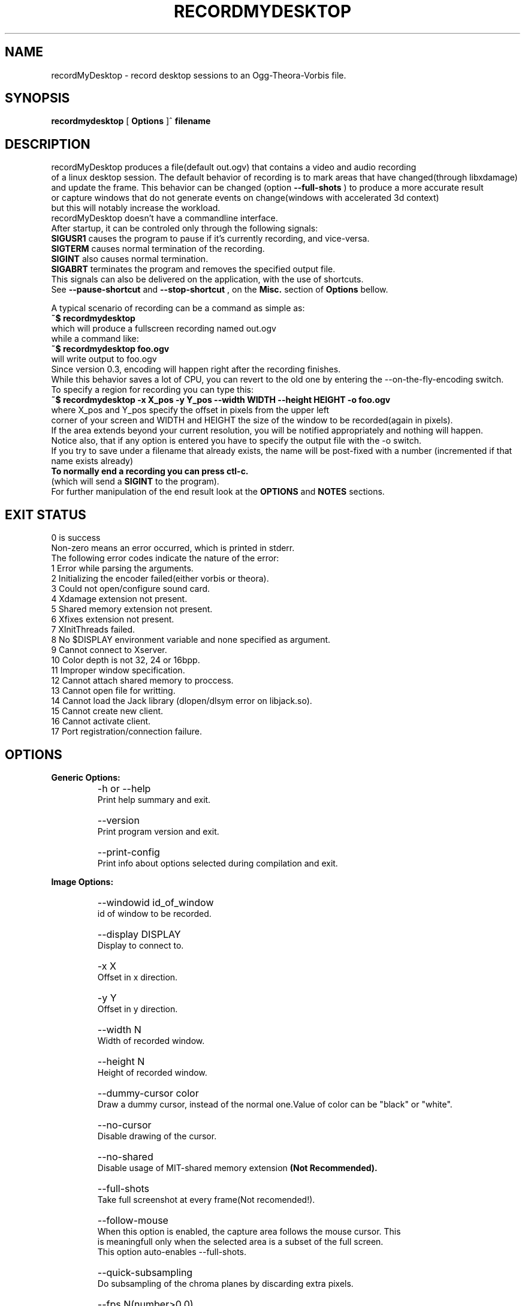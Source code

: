 .TH "RECORDMYDESKTOP" 1 "13/7/2006" "Linux"


.SH NAME
recordMyDesktop \- record desktop sessions to an Ogg\-Theora\-Vorbis file.


.SH SYNOPSIS

.B        recordmydesktop
[
.B
Options
]^
.B
filename
.br
.br
.SH DESCRIPTION
.PP
        recordMyDesktop produces a file(default out.ogv) that contains a video and audio recording
.br
of a linux desktop session. The default behavior of recording is to mark areas that have changed(through libxdamage)
.br
and update the frame. This behavior can be changed (option
.B
\-\-full\-shots
) to produce a more accurate result
.br
or capture windows that do not generate events on change(windows with accelerated 3d context)
.br
but this will notably increase the workload.
.br
recordMyDesktop doesn't have a commandline interface.
.br
After startup, it can be controled only through the following signals:
.br
.br
.B
SIGUSR1
causes the program to pause if it's currently recording, and vice-versa.
.br
.B
SIGTERM
causes normal termination of the recording.
.br
.B
SIGINT
also causes normal termination.
.br
.B
SIGABRT
terminates the program and removes the specified output file.
.br
.br
This signals can also be delivered on the application, with the use of 
shortcuts.
.br
See 
.B
\-\-pause\-shortcut
and
.B
\-\-stop\-shortcut
, on the 
.B
Misc.
section
of 
.B
Options
bellow.
.br
 
.br
 
.br
 
A typical scenario of recording can be a command as simple as:
.br
.B
~$ recordmydesktop
.br
which will produce a fullscreen recording named out.ogv
.br
while a command like:
.br
.B
~$ recordmydesktop foo.ogv
.br
will write output to foo.ogv
.br
.br
Since version 0.3, encoding will happen right after the recording finishes.
.br
While this behavior saves a lot of CPU, you can revert to the old one by entering the \-\-on\-the\-fly\-encoding switch.
.br
.br
To specify a region for recording you can type this:
.br
.B
~$ recordmydesktop \-x X_pos \-y Y_pos \-\-width WIDTH \-\-height HEIGHT \-o foo.ogv
.br
where X_pos and Y_pos specify the offset in pixels from the upper left
.br
corner of your screen and WIDTH and HEIGHT the size of the window to be recorded(again in pixels).
.br
If the area extends beyond your current resolution, you will be notified appropriately and nothing will happen.
.br
Notice also, that if any option is entered you have to specify the output file with the \-o switch.
.br
If you try to save under a filename that already exists, the name will be post-fixed with a number (incremented if that name exists already)
.br
.br
.B
To normally end a recording you can press ctl-c.
.br
(which will send a
.B
SIGINT
to the program).
.br
.br
For further manipulation of the end result look at the
.B
OPTIONS
and
.B
NOTES
sections.
.br
.br
.br
.SH EXIT STATUS
0 is success
.br
Non-zero means an error occurred, which is printed in stderr.
.br
.br
The following error codes indicate the nature of the error:
.br
1 Error while parsing the arguments.
.br
2 Initializing the encoder failed(either vorbis or theora).
.br
3 Could not open/configure sound card.
.br
4 Xdamage extension not present.
.br
5 Shared memory extension not present.
.br
6 Xfixes extension not present.
.br
7 XInitThreads failed.
.br
8 No $DISPLAY environment variable and none specified as argument.
.br
9 Cannot connect to Xserver.
.br
10 Color depth is not 32, 24 or 16bpp.
.br
11 Improper window specification.
.br
12 Cannot attach shared memory to proccess.
.br
13 Cannot open file for writting.
.br
14 Cannot load the Jack library (dlopen/dlsym error on libjack.so).
.br
15 Cannot create new client.
.br
16 Cannot activate client.
.br
17 Port registration/connection failure.
.br
.br
.SH OPTIONS
.PP
.B
Generic Options:
.br
.TP
.B
    \-h or \-\-help
    Print help summary and exit.
.br
.TP
.B
    \-\-version
    Print program version and exit.
.br
.TP
.B
    \-\-print\-config
    Print info about options selected during compilation and exit.
.br
.PP
.br
.B
Image Options:
.br
.TP
.B
    \-\-windowid id_of_window
    id of window to be recorded.
.br
.TP
.B
    \-\-display DISPLAY
    Display to connect to.
.br
.TP
.B
    \-x X
    Offset in x direction.
.br
.TP
.B
    \-y Y
    Offset in y direction.
.br
.TP
.B
    \-\-width N
    Width of recorded window.
.br
.TP
.B
    \-\-height N
    Height of recorded window.
.br
.TP
.B
.br
.br
.TP
.B
    \-\-dummy\-cursor color
    Draw a dummy cursor, instead of the normal one.Value of color can be "black" or "white".
.br
.TP
.B
    \-\-no\-cursor
    Disable drawing of the cursor.
.br
.TP
.B
    \-\-no\-shared
    Disable usage of MIT\-shared memory extension
.B
(Not Recommended).

.br
.TP
.B
    \-\-full\-shots
    Take full screenshot at every frame(Not recomended!).
.br
.TP
.B
    \-\-follow\-mouse
    When this option is enabled, the capture area follows the mouse cursor. This
    is meaningfull only when the selected area is a subset of the full screen.
    This option auto-enables --full-shots.
.br
.TP
.B
    \-\-quick\-subsampling
    Do subsampling of the chroma planes by discarding extra pixels.
.br
.TP
.B
    \-\-fps N(number>0.0)
    A positive number denoting desired framerate.
.br
.br
.PP
.B
Sound Options:
.br
.TP
.B
    \-\-channels N(number>0)
    A positive number denoting desired sound channels in recording.
.br
.TP
.B
    \-\-freq N(number>0)
    A positive number denoting desired sound frequency.
.br
.TP
.B
    \-\-buffer\-size N(number>0)
    A positive number denoting the desired sound buffer size(in frames, when using ALSA or OSS).
.br
.TP
.B
    \-\-ring\-buffer\-size N(float number>0)
    A float number denoting the desired ring buffer size (in seconds,when using JACK only).
    The overall size of the buffer in bytes will be:
    ring_buffer_size * samplerate * number_of_ports * sizeof(jack_default_audio_sample_t),
    where sizeof(jack_default_audio_sample_t) is normally 4.
.br
.TP
.B
    \-\-device SOUND_DEVICE
    Sound device(default hw:0,0 or /dev/dsp, depending on whether ALSA or OSS is used).
.br
.TP
.B
    \-\-use\-jack port1 port2... portn
    Record audio from the specified list of
.B
space-separated
jack ports.
    When using this option, all the rest audio related ones(except --no-sound) are not taken into account.
.br
.TP
.B
    \-\-no\-sound
    Do not record sound.
.br
.PP
.br
.B
Encoding Options:
.br
.TP
.B
    \-\-on\-the\-fly\-encoding
    Encode the audio-video data, while recording.
.br
.TP
.B
    \-\-v_quality n
    A number from 0 to 63 for desired encoded video quality(default 63).
.br
.TP
.B
    \-\-v_bitrate n
    A number from 45000 to 2000000 for desired encoded video bitrate(default 45000).
.br
.TP
.B
    \-\-s_quality n
    Desired audio quality(\-1 to 10).
.br
.PP
.br
.B
Misc Options:
.br
.TP
.B
    \-\-rescue path_to_data   
    Encode cache data from a previous session, into an Ogg/Theora+Vorbis
    file. The filename will be the one that was chosen initially.
    Any other option specified with this one will be implicitly ignored
    and recordMyDesktop will exit after the end of the encoding.
    This option was added in recordMyDesktop 0.3.7 and it will not
    work with cache files produced from earlier versions.
    When using this option, remember that recordMyDesktop's cache is 
    not safe, in respect to type-sizes and endianness.
.br
.TP
.B
    \-\-print\-config
    Print compilation time options. Currently prints whether Jack capture is
    enabled and if ALSA or OSS is used (may contain more information
    in the future).
.br
.TP
.B
    \-\-no\-wm\-check
    When a 3d compositing window manager is detected the program will function as if the
    \-\-full\-shots option has been specified. This option disables that
    behavior alltogether.
.br
.TP
.B
    \-\-no\-frame
    Normally, around the recording area, there is drawn a frame to assist
    the user in identifying what does and what doesn't get captured.
    This frame will also follow around the mouse, when \-\-follow\-mouse
    is used. The frame might cause problems for drag and drop. If you do
    not wish this frame to appear, use this option.
.br
.TP
.B
    \-\-pause\-shortcut MOD+KEY
    Shortcut that will be used for pausing or unpausing the recording.
    MOD can be any combination of the following modifier keys:
    Control, Shift and Mod1 to Mod5. The modifiers can be separated 
    with any character(
.B
except SPACE
) or none at all. KEY can be any key defined in 
    /usr/include/X11/keysymdef.h without the XK_ prefix.
    The list of modifiers must be separated from the key with a plus('+')
    sign.
    Default is Control+Mod1+p (Mod1 usually corresponds to left Alt).
    
.br
.TP
.B
    \-\-stop\-shortcut MOD+KEY
    Shortcut that will be used to stop the recording.
    For more, see \-pause\-shortcut above.
    Default is Control+Mod1+s. 
.br
.TP
.B
    \-\-compress\-cache
    Image data are cached with a light compression.
.br
.TP
.B
    \-\-workdir DIR
    Location where a temporary directory will be created to hold project files(default /tmp).
.br
.TP
.B
    \-\-delay n[H|h|M|m]
    Number of secs(default),minutes or hours before capture starts(number can be float).
.br
.TP
.B
    \-\-overwrite
    If there is already a file with the same name, delete it.
    Default action is to add a number postfix to the new file.
    For example when not specifying a name, if out.ogv exists,
    the new file will be out-1.ogv and if that exists too, out-2.ogv
    and so on (no ad-infinitum though, more like ad-short-integer...)
.br
.TP
.B
    \-o filename
    Name of recorded video(default out.ogv).



.PP
.br
If no other option is specified, filename can be given without the \-o switch.
.br
.br
.SH USAGE
.TP
.B        recordmydesktop [OPTIONS]^filename
.br
.br
.br
.br
.SH ENVIRONMENT
.TP
.B
DISPLAY
.br
Display environment variable, specifying X server to connect to.
.br
.SH NOTES
.br
    Recording a window using the \-\-windowid option, doesn't track the window itself, but the region that it covers.
.br
Also when using that option the \-x,\-y,\-\-width and \-\-height options are relative to the specified window area.
.br
An easy way to find out the id of a window, is by using the
.B
xwininfo
program.
.br
Running a command like :
.br
.B
xwininfo | awk \'/Window id:/ {print $4}\'
.br
will give you only the id of the window(which should look like this: 0x4800005)
.br
More conviniently you can put all that in the command that launches recordMyDesktop like this:
.br
.B
~$recordmydesktop \-\-windowid $(xwininfo | awk \'/Window id:/ {print $4}\')
.br
.br
    Also, the lower quality you select on a video recording (
.B
-v_quality
option), the highest CPU-power that you will need.
.br
So
.B
if you are doing the encoding on the fly
,it's better to start with default values and manipulate
the end\-result with another program.
.br
.br
An excellent converter is the
.B
vlc
media player, which can perform a variety of transcoding
.br
operations, either using the graphical interface, or the commandline for more flexibility.
.br
vlc is a complex piece of software, so you should consult it's documentation, before
.br
using it.
.br
.br
An example follows, which will resize a recording named out.ogv to 512x384:
.br
.B
vlc \-I dummy out.ogv vlc:quit \-\-sout "#transcode{ vcodec = theo, width = 512, height = 384 }:duplicate{ dst = std{ access = file, mux=ogg, dst = \\"out_512x384.ogv\\" }}"
.br
.br
If you wish to change the video quality you can append the
.B
\-\-sout\-theora\-quality=n,
with
.B
n
in the range
.B
[1,10]
e.g:
.br
.B
vlc \-I dummy out.ogv vlc:quit \-\-sout "#transcode{ vcodec = theo, width = 512, height = 384 }:duplicate{ dst = std{ access = file, mux=ogg, dst = \\"out_512x384.ogv\\" }}" \-\-sout\-theora\-quality=3
.br
which will give a file of a video quality 18 (in a range of 0-63), thus appropriate for web-publishing.
.br
.br
Another option is
.B
ffmpeg2theora
, which despite its name is also a theora to theora converter.
.br
Changing the quality of a recordng with it, can be as simple as :
.br
.B
ffmpeg2theora infile.ogv \-v 3 \-a 4 \-o outfile.ogv
.br
It can even perform resizing on the size of the recording, or change the overall duration.
.br
.br
.SH BUGS
Does not record 3d windows, if \-\-full\-shots isn't specified.
.br
Saving 65536 files with the same name, will result in upredictable behavior,
.br
which might manifest as an endless loop, or a segmentation fault.
.br
.SH AUTHORS
John Varouhakis(johnvarouhakis@gmail.com)
.br
.SH SEE ALSO
.BR xwininfo(1)
.br
.BR vlc(1)
.br
.BR ffmpeg2theora(1)
.br
.BR jack_lsp(1)
.br

